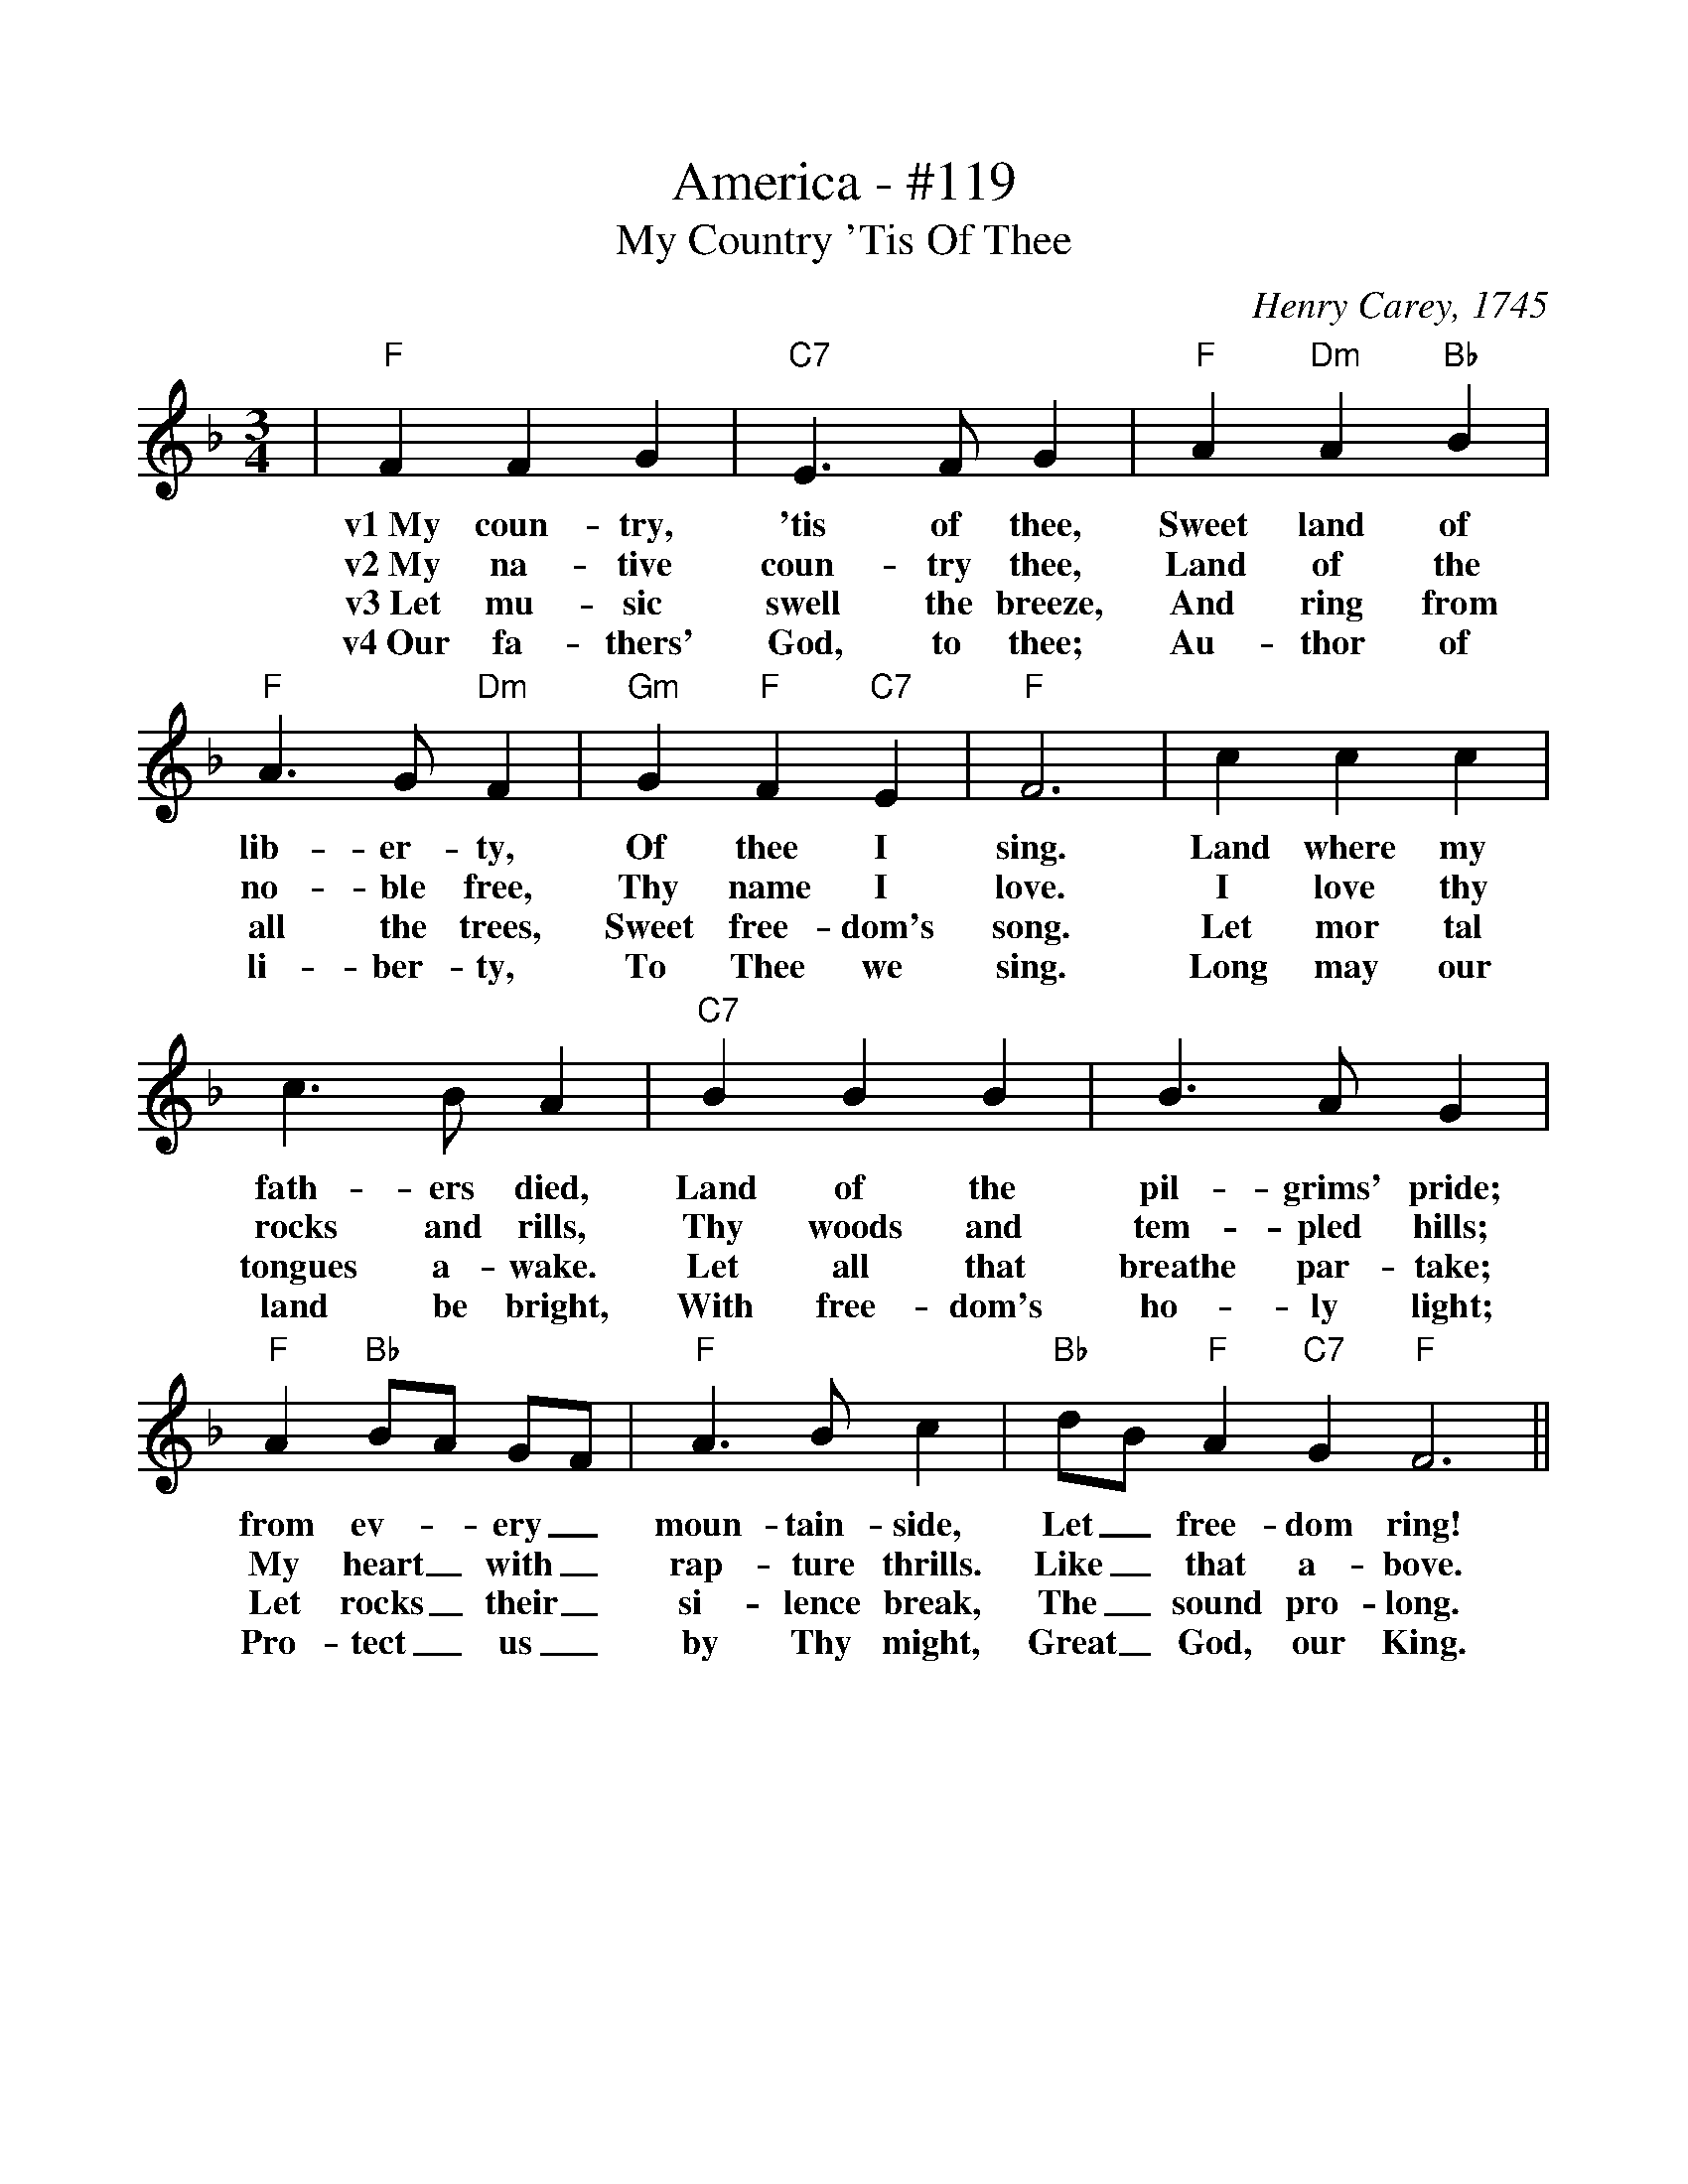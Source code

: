 %%scale 1.0
%%format dulcimer.fmt
X: 1
T:America - #119
T:My Country 'Tis Of Thee
C:Henry Carey, 1745
M:3/4
L:1/4
K:F
|"F"F F G\
w:v1~My       coun-   try,
w:v2~My       na-     tive
w:v3~Let      mu-     sic
w:v4~Our      fa-     thers'
|"C7"E3/2 F/2 G\
w:'tis        of            thee,
w:coun-       try           thee,
w:swell       the           breeze,
w:God,        to            thee;
|"F"A "Dm"A "Bb"B\
w:Sweet       land       of
w:Land        of         the
w:And         ring       from
w:Au-         thor       of
|"F"A3/2 G/2 "Dm"F\
w:lib-             er-           ty,
w:no-              ble           free,
w:all              the           trees,
w:li-              ber-          ty,
|"Gm"G "F"F "C7"E\
w:Of         thee        I
w:Thy        name        I
w:Sweet      free-       dom's
w:To         Thee        we
|"F"F3\
w:sing.
w:love.
w:song.
w:sing.
|c c c\
w:Land  where  my
w:I     love   thy
w:Let   mor    tal
w:Long  may    our
|c3/2 B/2 A\
w:fath-          ers          died,
w:rocks          and          rills,
w:tongues        a-           wake.
w:land           be           bright,
|"C7"B B B\
w:Land    of      the
w:Thy     woods   and
w:Let     all     that
w:With    free-   dom's
| B3/2  A/2  G\
w:pil-            grims'        pride;
w:tem-            pled          hills;
w:breathe         par-          take;
w:ho-             ly            light;
|"F"A "Bb"B/2A/2 G/2F/2\
w:from       ev-_        ery_
w:My         heart_      with_
w:Let        rocks_       their_
w:Pro-       tect_     us_
|"F"A3/2 B/2 c\
w:moun-           tain-        side,
w:rap-            ture         thrills.
w:si-             lence        break,
w:by              Thy          might,
|"Bb"d/2B/2 "F"A "C7"G\
w:Let_       free-       dom
w:Like_       that        a-
w:The_       sound       pro-
w:Great_       God,        our
"F"F3||
w:ring!
w:bove.
w:long.
w:King.
